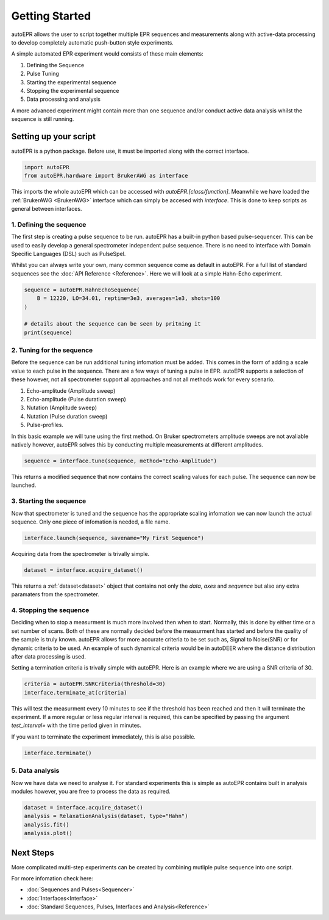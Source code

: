 Getting Started
===================

autoEPR allows the user to script together multiple EPR sequences and
measurements along with active-data processing to develop completely automatic
push-button style experiments.

A simple automated EPR experiment would consists of these main elements:

1. Defining the Sequence
2. Pulse Tuning
3. Starting the experimental sequence
4. Stopping the experimental sequence
5. Data processing and analysis

A more advanced experiment might contain more than one sequence and/or conduct
active data analysis whilst the sequence is still running. 

Setting up your script
--------------------------
autoEPR is a python package. Before use, it must be imported along with the 
correct interface.

..  code-block:: python

    import autoEPR
    from autoEPR.hardware import BrukerAWG as interface

This imports the whole autoEPR which can be accessed with 
`autoEPR.[class/function]`. Meanwhile we have loaded the 
:ref:`BrukerAWG <BrukerAWG>` interface which can simply be accesed with
`interface`. This is done to keep scripts as general between interfaces.


1. Defining the sequence
++++++++++++++++++++++++++++
The first step is creating a pulse sequence to be run. autoEPR has a built-in
python based pulse-sequencer. This can be used to easily develop a general 
spectrometer independent pulse sequence. There is no need to interface with 
Domain Specific Languages (DSL) such as PulseSpel.

Whilst you can always write your own, many common sequence come as default in
autoEPR. For a full list of standard sequences see the 
:doc:`API Reference <Reference>`. Here we will look at a simple Hahn-Echo 
experiment. 

.. code-block:: python

    sequence = autoEPR.HahnEchoSequence(
        B = 12220, LO=34.01, reptime=3e3, averages=1e3, shots=100
    )

    # details about the sequence can be seen by pritning it
    print(sequence)

2. Tuning for the sequence
++++++++++++++++++++++++++++
Before the sequence can be run additional tuning infomation must be added. This
comes in the form of adding a scale value to each pulse in the sequence. There
are a few ways of tuning a pulse in EPR. autoEPR supports a selection of these
however, not all spectrometer support all approaches and not all methods work 
for every scenario. 

1. Echo-amplitude (Amplitude sweep)
2. Echo-amplitude (Pulse duration sweep)
3. Nutation (Amplitude sweep)
4. Nutation (Pulse duration sweep)
5. Pulse-profiles.

In this basic example we will tune using the first method. On Bruker 
spectrometers amplitude sweeps are not avaliable natively however, autoEPR
solves this by conducting multiple measurements at different amplitudes.

.. code-block:: python

    sequence = interface.tune(sequence, method="Echo-Amplitude")

This returns a modified sequence that now contains the correct scaling values
for each pulse. The sequence can now be launched.

3. Starting the sequence
++++++++++++++++++++++++++++
Now that spectrometer is tuned and the sequence has the appropriate scaling
infomation we can now launch the actual sequence. Only one piece of infomation
is needed, a file name.

.. code-block:: python
    
    interface.launch(sequence, savename="My First Sequence")

Acquiring data from the spectrometer is trivally simple. 

.. code-block:: python

    dataset = interface.acquire_dataset()

This returns a :ref:`dataset<dataset>` object that contains not only the `data`,
`axes` and `sequence` but also any extra paramaters from the spectrometer.


4. Stopping the sequence
++++++++++++++++++++++++++++
Deciding when to stop a measurment is much more involved then when to start. 
Normally, this is done by either time or a set number of scans. Both of these
are normally decided before the measurment has started and before the quality
of the sample is truly known. autoEPR allows for more accurate criteria to be
set such as, Signal to Noise(SNR) or for dynamic criteria to be used. An 
example of such dynamical criteria would be in autoDEER where the distance 
distribution after data processing is used.

Setting a termination criteria is trivally simple with autoEPR. Here is an 
example where we are using a SNR criteria of 30.

.. code-block:: python

    criteria = autoEPR.SNRCriteria(threshold=30)
    interface.terminate_at(criteria)

This will test the measurment every 10 minutes to see if the threshold has been
reached and then it will terminate the experiment. If a more regular or less 
regular interval is required, this can be specified by passing the argument 
`test_interval=` with the time period given in minutes.

If you want to terminate the experiment immediately, this is also possible.

.. code-block:: python

    interface.terminate()


5. Data analysis
++++++++++++++++++++++++++++

Now we have data we need to analyse it. For standard experiments this is simple
as autoEPR contains built in analysis modules however, you are free to process
the data as required.

.. code-block:: python

    dataset = interface.acquire_dataset()
    analysis = RelaxationAnalysis(dataset, type="Hahn")
    analysis.fit()
    analysis.plot()

Next Steps
--------------------------

More complicated multi-step experiments can be created by combining mutliple 
pulse sequence into one script.

For more infomation check here:

- :doc:`Sequences and Pulses<Sequencer>`
- :doc:`Interfaces<Interface>`
- :doc:`Standard Sequences, Pulses, Interfaces and Analysis<Reference>`
 
